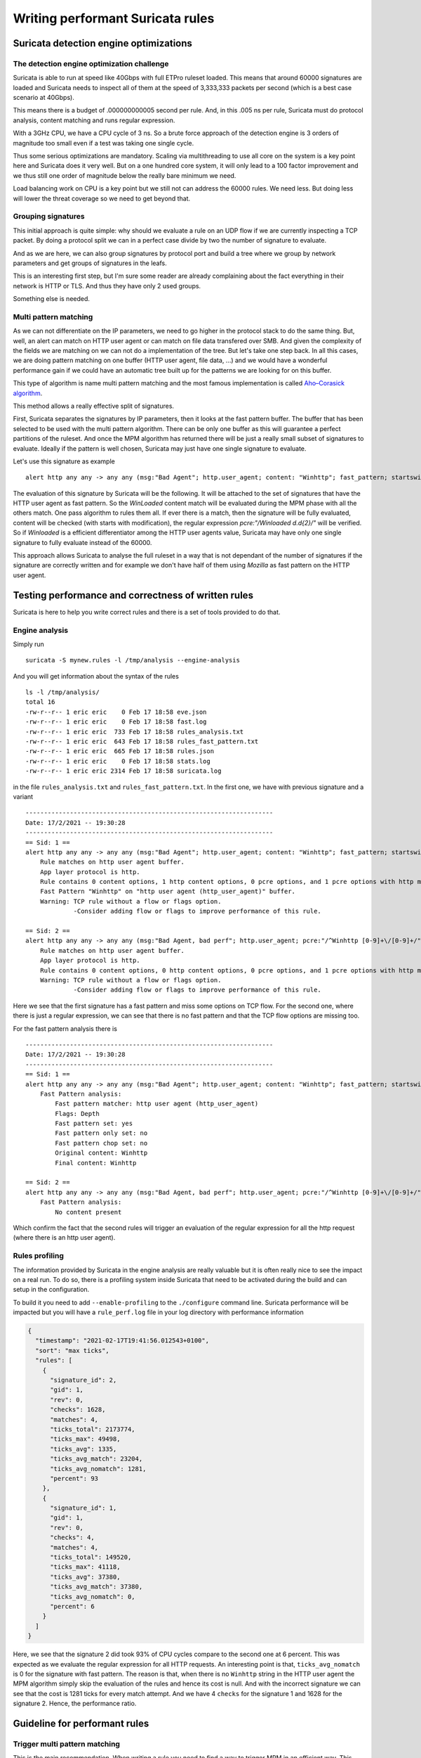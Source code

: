 =================================
Writing performant Suricata rules
=================================

Suricata detection engine optimizations
=======================================

The detection engine optimization challenge
-------------------------------------------

Suricata is able to run at speed like 40Gbps with full ETPro ruleset loaded.
This means that around 60000 signatures are loaded and Suricata needs to inspect all of them
at the speed of 3,333,333 packets per second (which is a best case scenario at 40Gbps).

This means there is a budget of .000000000005 second per rule. And, in this
.005 ns per rule, Suricata must do protocol analysis, content matching and runs regular expression.

With a 3GHz CPU, we have a CPU cycle of 3 ns. So a brute force approach of the detection engine
is 3 orders of magnitude too small even if a test was taking one single cycle.

Thus some serious optimizations are mandatory. Scaling via multithreading to use all core on the system
is a key point here and Suricata does it very well. But on a one hundred core system, it will only lead to a
100 factor improvement and we thus still one order of magnitude below the really bare minimum we need.

Load balancing work on CPU is a key point but we still not can address the
60000 rules. We need less. But doing less will lower the threat coverage
so we need to get beyond that.


Grouping signatures
-------------------

This initial approach is quite simple: why should we evaluate a rule on an UDP flow if we are currently
inspecting a TCP packet. By doing a protocol split we can in a perfect case divide by two the number of signature
to evaluate.

And as we are here, we can also group signatures by protocol port and build a tree where we group
by network parameters and get groups of signatures in the leafs.

This is an interesting first step, but I'm sure some reader are already complaining
about the fact everything in their network is HTTP or TLS. And thus they have only 2 used groups.

Something else is needed.


Multi pattern matching
----------------------

As we can not differentiate on the IP parameters, we need to go higher in the protocol stack to
do the same thing. But, well, an alert can match on HTTP user agent or can match on file data
transfered over SMB. And given the complexity of the fields we are matching on we can not do a
implementation of the tree. But let's take one step back. In all this cases, we are doing
pattern matching on one buffer (HTTP user agent, file data, ...) and we would have a wonderful
performance gain if we could have an automatic tree built up for the patterns we are looking for
on this buffer.

This type of algorithm is name multi pattern matching and the most famous implementation
is called `Aho–Corasick algorithm <https://en.wikipedia.org/wiki/Aho%E2%80%93Corasick_algorithm>`_.

This method allows a really effective split of signatures.

First, Suricata separates the signatures by IP parameters, then it looks
at the fast pattern buffer. The buffer that has been selected to be used with
the multi pattern algorithm. There can be only one buffer as this will guarantee
a perfect partitions of the ruleset. And once the MPM algorithm has returned there
will be just a really small subset of signatures to evaluate. Ideally if the
pattern is well chosen, Suricata may just have one single signature to evaluate.

Let's use this signature as example ::

  alert http any any -> any any (msg:"Bad Agent"; http.user_agent; content: "Winhttp"; fast_pattern; startswith; pcre:"/^Winhttp [0-9]+\/[0-9]+/"; sid:1;)

The evaluation of this signature by Suricata will be the following. It will be attached to the set of signatures
that have the HTTP user agent as fast pattern. So the `WinLoaded` content match will be evaluated during
the MPM phase with all the others match. One pass algorithm to rules them all. If ever there is a match, then
the signature will be fully evaluated, content will be checked (with starts with modification), the regular
expression `pcre:"/Winloaded \d\.\d{2}/"` will be verified.
So if `Winloaded` is a efficient differentiator among the HTTP user agents value, Suricata may have only one single
signature to fully evaluate instead of the 60000.

This approach allows Suricata to analyse the full ruleset in a way that is not dependant of the number of
signatures if the signature are correctly written and for example we don't have half of them using `Mozilla`
as fast pattern on the HTTP user agent.


Testing performance and correctness of written rules
====================================================

Suricata is here to help you write correct rules and there is a set of tools
provided to do that.

Engine analysis
---------------

Simply run ::

  suricata -S mynew.rules -l /tmp/analysis --engine-analysis

And you will get information about the syntax of the rules ::

  ls -l /tmp/analysis/
  total 16
  -rw-r--r-- 1 eric eric    0 Feb 17 18:58 eve.json
  -rw-r--r-- 1 eric eric    0 Feb 17 18:58 fast.log
  -rw-r--r-- 1 eric eric  733 Feb 17 18:58 rules_analysis.txt
  -rw-r--r-- 1 eric eric  643 Feb 17 18:58 rules_fast_pattern.txt
  -rw-r--r-- 1 eric eric  665 Feb 17 18:58 rules.json
  -rw-r--r-- 1 eric eric    0 Feb 17 18:58 stats.log
  -rw-r--r-- 1 eric eric 2314 Feb 17 18:58 suricata.log

in the file ``rules_analysis.txt`` and ``rules_fast_pattern.txt``. In the first one, we have
with previous signature and a variant ::

  -------------------------------------------------------------------
  Date: 17/2/2021 -- 19:30:28
  -------------------------------------------------------------------
  == Sid: 1 ==
  alert http any any -> any any (msg:"Bad Agent"; http.user_agent; content: "Winhttp"; fast_pattern; startswith; pcre:"/^Winhttp [0-9]+\/[0-9]+/"; sid:1;)
      Rule matches on http user agent buffer.
      App layer protocol is http.
      Rule contains 0 content options, 1 http content options, 0 pcre options, and 1 pcre options with http modifiers.
      Fast Pattern "Winhttp" on "http user agent (http_user_agent)" buffer.
      Warning: TCP rule without a flow or flags option.
               -Consider adding flow or flags to improve performance of this rule.
  
  == Sid: 2 ==
  alert http any any -> any any (msg:"Bad Agent, bad perf"; http.user_agent; pcre:"/^Winhttp [0-9]+\/[0-9]+/"; sid:2;)
      Rule matches on http user agent buffer.
      App layer protocol is http.
      Rule contains 0 content options, 0 http content options, 0 pcre options, and 1 pcre options with http modifiers.
      Warning: TCP rule without a flow or flags option.
               -Consider adding flow or flags to improve performance of this rule.

Here we see that the first signature has a fast pattern and miss some options on TCP flow. For the second one, where
there is just a regular expression, we can see that there is no fast pattern and that the TCP flow options are missing
too.

For the fast pattern analysis there is ::

  -------------------------------------------------------------------
  Date: 17/2/2021 -- 19:30:28
  -------------------------------------------------------------------
  == Sid: 1 ==
  alert http any any -> any any (msg:"Bad Agent"; http.user_agent; content: "Winhttp"; fast_pattern; startswith; pcre:"/^Winhttp [0-9]+\/[0-9]+/"; sid:1;)
      Fast Pattern analysis:
          Fast pattern matcher: http user agent (http_user_agent)
          Flags: Depth
          Fast pattern set: yes
          Fast pattern only set: no
          Fast pattern chop set: no
          Original content: Winhttp
          Final content: Winhttp
  
  == Sid: 2 ==
  alert http any any -> any any (msg:"Bad Agent, bad perf"; http.user_agent; pcre:"/^Winhttp [0-9]+\/[0-9]+/"; sid:2;)
      Fast Pattern analysis:
          No content present

Which confirm the fact that the second rules will trigger an evaluation of the regular expression for all the http request (where there is an http user agent).

Rules profiling
---------------

The information provided by Suricata in the engine analysis are really valuable but it is often
really nice to see the impact on a real run. To do so, there is a profiling system inside Suricata
that need to be activated during the build and can setup in the configuration.

To build it you need to add ``--enable-profiling`` to the ``./configure`` command line. Suricata
performance will be impacted but you will have a ``rule_perf.log`` file in your log directory with performance
information

.. code-block:: JSON

  {
    "timestamp": "2021-02-17T19:41:56.012543+0100",
    "sort": "max ticks",
    "rules": [
      {
        "signature_id": 2,
        "gid": 1,
        "rev": 0,
        "checks": 1628,
        "matches": 4,
        "ticks_total": 2173774,
        "ticks_max": 49498,
        "ticks_avg": 1335,
        "ticks_avg_match": 23204,
        "ticks_avg_nomatch": 1281,
        "percent": 93
      },
      {
        "signature_id": 1,
        "gid": 1,
        "rev": 0,
        "checks": 4,
        "matches": 4,
        "ticks_total": 149520,
        "ticks_max": 41118,
        "ticks_avg": 37380,
        "ticks_avg_match": 37380,
        "ticks_avg_nomatch": 0,
        "percent": 6
      }
    ]
  }

Here, we see that the signature 2 did took 93% of CPU cycles compare to the second one at 6 percent. This was expected
as we evaluate the regular expression for all HTTP requests. An interesting point is that, ``ticks_avg_nomatch`` is
0 for the signature with fast pattern. The reason is that, when there is no ``Winhttp`` string in the HTTP user agent
the MPM algorithm simply skip the evaluation of the rules and hence its cost is null. And with the incorrect signature
we can see that the cost is 1281 ticks for every match attempt. And we have 4 ``checks`` for the signature 1 and
1628 for the signature 2. Hence, the performance ratio.

Guideline for performant rules
==============================

Trigger multi pattern matching
------------------------------

This is the main recommendation. When writing a rule you need to find a way to trigger MPM in an efficient way.
This means the signature must have a content match on a pattern that is on a differentiator. It should be almost
unique in the ruleset so it reduces the signature group to the lower number possible.

In our previous example, we did use ``http.user_agent; content: "Winhttp";`` because the string ``Winhttp``
is not common among HTTP user agents. This guarantee us an efficient prefiltering by the MPM engine. As we
have seen previously in the profiling output, all the check done on the signature have been successful. The
rest of the filters were just confirmation filter to avoid potential false positives.


Pre filter all the things
-------------------------

This is just a reformulation of the previous exigence. Even, if the real match is a nasty regular expression,
you need to find the longest string possible with a efficient differentiator capability.

Matching on IOCs
----------------

In a lot of case, indicator of compromises comes as list of domain, IP, user agent to match
against the produce data. An already seen approach consists in generating a rule for each IOC.
This will match but the performance impact will be huge.

If you have to match on an IP list, it is better to use the IP reputation system via the `iprep <https://suricata.readthedocs.io/en/latest/rules/ip-reputation-rules.html>`_ keyword
that allows a fast match and one single rule for a crazy number of IP addresses.

The same can be done for file hash via the keywords `filemd5 <https://suricata.readthedocs.io/en/latest/rules/file-keywords.html?highlight=filemd5#filemd5>`_, `filesha1 <https://suricata.readthedocs.io/en/latest/rules/file-keywords.html?highlight=filemd5#filesha1>`_, `filesha256 <https://suricata.readthedocs.io/en/latest/rules/file-keywords.html?highlight=filemd5#filesha256>`_ that matches on
list of file hashes. For example, with a list of sha256 file hashes named ``known-bad-sha256.lst``, one can
use the signatures ::

  alert smb any any -> any any (msg:"known bad file on SMB"; filesha256:"known-bad-sha256.lst"; sid:1; rev:1;)
  alert nfs any any -> any any (msg:"known bad file on NFS"; filesha256:"known-bad-sha256.lst"; sid:2; rev:1;)
  alert http any any -> any any (msg:"known bad file on HTTP"; filesha256:"known-bad-sha256.lst"; sid:3; rev:1;)
  alert ftp-data any any -> any any (msg:"known bad file on FTP"; filesha256:"known-bad-sha256.lst"; sid:4; rev:1;)
  alert smtp any any -> any any (msg:"known bad file on SMTP"; filesha256:"known-bad-sha256.lst"; sid:5; rev:1;)

Introduced in Suricata 5.0, `dataset <https://suricata.readthedocs.io/en/latest/rules/datasets.html>`_ is filling the gap for over existing IOCs. It can be used with any sticky
buffers. For example, if you have a list of HTTP user agents in ``bad-http-agent.lst``, you can use
a signature similar to the following ::

  alert http any any -> any any (msg:"bad user agent"; \
      http.user_agent; dataset:isset,bad-http-agent,type string,load:http-user-agent.lst,memcap:1G,hashsize:1000000; \
      sid 6; rev:1;)

Please note, that in the case of a dataset with string type, the set needs to be first encoded to base64 (without the trailing
character).

Real life example
=================

When `Sunburst <https://www.fireeye.com/blog/threat-research/2020/12/evasive-attacker-leverages-solarwinds-supply-chain-compromises-with-sunburst-backdoor.html>`_ was made public a set of signatures was created soon after to detect some of the offensive tools used by Fireeye. Among them we had this Snort like signature: ::

  alert tcp any $HTTP_PORTS -> any any (msg:"Backdoor.HTTP.BEACON.[CSBundle MSOffice Server]"; content:"HTTP/1."; depth:7; \
        content:"{\"meta\":{},\"status\":\"OK\",\"saved\":\"1\",\"starttime\":17656184060,\"id\":\"\",\"vims\":{\"dtc\":\""; \
        sid:25887; rev:1;)

This signature has some serious problems when run inside Suricata. The engine analysis gives the following result: ::

    Rule matches on packets.
    Rule matches on reassembled stream.
    Rule contains 2 content options, 0 http content options, 0 pcre options, and 0 pcre options with http modifiers.
    Fast Pattern "{\x22meta\x22:{},\x22status\x22:\x22OK\x22,\x22saved\x22:\x221\x22,\x22starttime\x22:17656184060,\x22id\x22:\x22\x22,\x22vims\x22:{\x22dtc\x22:\x22" on "payload and reassembled stream" buffer.
    Warning: TCP rule without a flow or flags option.
             -Consider adding flow or flags to improve performance of this rule.
    Warning: Rule has depth/offset with raw content keywords.  Please note the offset/depth will be checked against both packet payloads and stream.  If you meant to have the offset/depth checked against just the payload, you can update the signature as "alert tcp-pkt..."
    Warning: Rule is inspecting both the request and the response.

First warning is about the lack of option, signature is not checking the direction (to client in our case) or ensuring the flow is established. Second warning is more interesting because it warns us that Suricata will inspect twice the content, one time for every TCP packet and one time for each TCP stream. And finally the third warning is mentioning that the signature could inspect request and response (if ever HTTP_PORTS variable is broad).

But the presence itself of HTTP_PORTS is a problem. If ever the attacker changes the port of the web server, to something not covered by the variable, we will miss the detection. A typical Suricata signature will fix that by making use of the port independent protocol detection. This can simply be done by doing: ::

  alert http any any -> any any

And as we are looking at the stream to the client, we can add ‘flow:established,to_client’ to the rule

If we run the modified rules through the detection engine, we see ::

    Warning: Rule app layer protocol is http, but content options do not have http_* modifiers.
             -Consider adding http content modifiers.

Yes, we are still doing TCP stream matching on a signature on the HTTP protocols instead of matching inside the fields of the HTTP protocol.

Let’s look at the first content match: ::

  content:"HTTP/1."; depth:7;

We are matching on the beginning of the server answer because HTTP_PORTS was on the left in the initial signature. So what we have is a check that the answer starts by “HTTP/1.” string. A potential solution is to use keyword http.response_line: ::

  http.response_line; content:"HTTP/1."; depth:7;

The second match is the following: ::

  content:"{\"meta\":{},\"status\":\"OK\",\"saved\":\"1\",\"starttime\":17656184060,\"id\":\"\",\"vims\":{\"dtc\":\"";

We don’t have access to the packet but it looks like a good guess to assume that the data was in the response body from the server. So we can do: ::

  http.response_body; content:"{\"meta\":{},\"status\":\"OK\",\"saved\":\"1\",\"starttime\":17656184060,\"id\":\"\",\"vims\":{\"dtc\":\"";

So we end up with the following rules that has no warning ::

  alert http any any -> any any (msg:"Backdoor.HTTP.BEACON.[CSBundle MSOffice Server]"; \
        http.response_line; content:"HTTP/1."; depth:7; \
        http.response_body; content:"{\"meta\":{},\"status\":\"OK\",\"saved\":\"1\",\"starttime\":17656184060,\"id\":\"\",\"vims\":{\"dtc\":\""; \
        flow:established,to_client; sid:25887; rev:1; ) 

Facing the urgency, the initial signature was published by Proofpoint in the emerging threat ruleset but it was fully rewritten the next day by Proofpoint team to: ::

  alert http $EXTERNAL_NET any -> $HOME_NET any (msg:"ET CURRENT_EVENTS [Fireeye] Backdoor.HTTP.BEACON.[CSBundle MSOffice Server]"; \
        flow:from_server,established; \
        http.response_line; content:"HTTP/1."; depth:7; \
        file.data; content:"|7b 22|meta|22 3a 7b 7d 2c 22|status|22 3a 22|OK|22 2c 22|saved|22 3a 22|1|22 2c 22|starttime|22 3a|17656184060|2c 22|id|22 3a 22 22 2c 22|vims|22 3a 7b 22|dtc|22 3a 22|"; fast_pattern; \
        reference:url,github.com/fireeye/red_team_tool_countermeasures; \
        classtype:trojan-activity; sid:2031279; rev:3; \
        metadata:affected_product Windows_XP_Vista_7_8_10_Server_32_64_Bit, attack_target Client_Endpoint, created_at 2020_12_08, deployment Perimeter, signature_severity Major, updated_at 2020_12_12;)
 
As expected, we have no warning when doing the engine analysis: ::

    Rule matches on http server body buffer.
    Rule matches on http response line buffer.
    App layer protocol is http.
    Rule contains 0 content options, 2 http content options, 0 pcre options, and 0 pcre options with http modifiers.
    Fast Pattern "{\x22meta\x22:{},\x22status\x22:\x22OK\x22,\x22saved\x22:\x221\x22,\x22starttime\x22:17656184060,\x22id\x22:\x22\x22,\x22vims\x22:{\x22dtc\x22:\x22" on "http response body, smb files or smtp attachments data (file_data)" buffer.
    No warnings for this rule.

The signature has some differences with our attempt. It uses file.data to match in the http.response_body but it is quite the same thing. It also forces the fast_patter on this part of the content which should not be necessary but is always safe to do.

And the rest is metadata and information. We first have the reference: ::

 reference:url,github.com/fireeye/red_team_tool_countermeasures;

Then come the classification ::

 classtype:trojan-activity;

And then we have the metadata: ::

  metadata:affected_product Windows_XP_Vista_7_8_10_Server_32_64_Bit, attack_target Client_Endpoint,\
        created_at 2020_12_08, deployment Perimeter, signature_severity Major, updated_at 2020_12_12;

These metadata are important because we will find them in the alert event:

.. image:: img/alert-metadata.png

And this allows on one side efficient and flexible classifications of the alert events that can be used in queries and interface. For example, it can be used to present the variety of alerts seen in a system:

.. image:: img/alert-sig-metadata.png

Or for the created and updated date, a nice way to see which recent signatures did fire on the probes:

.. image:: img/signatures-ordered.png


